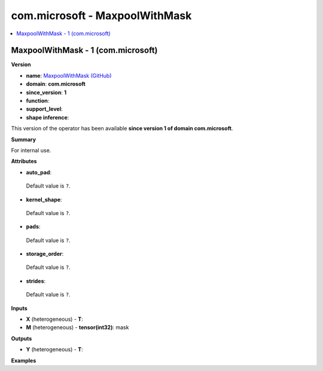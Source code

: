 
.. _l-onnx-doccom.microsoft-MaxpoolWithMask:

===============================
com.microsoft - MaxpoolWithMask
===============================

.. contents::
    :local:


.. _l-onnx-opcom-microsoft-maxpoolwithmask-1:

MaxpoolWithMask - 1 (com.microsoft)
===================================

**Version**

* **name**: `MaxpoolWithMask (GitHub) <https://github.com/onnx/onnx/blob/main/docs/Operators.md#com.microsoft.MaxpoolWithMask>`_
* **domain**: **com.microsoft**
* **since_version**: **1**
* **function**:
* **support_level**:
* **shape inference**:

This version of the operator has been available
**since version 1 of domain com.microsoft**.

**Summary**

For internal use.

**Attributes**

* **auto_pad**:
 Default value is ``?``.
* **kernel_shape**:
 Default value is ``?``.
* **pads**:
 Default value is ``?``.
* **storage_order**:
 Default value is ``?``.
* **strides**:
 Default value is ``?``.

**Inputs**

* **X** (heterogeneous) - **T**:

* **M** (heterogeneous) - **tensor(int32)**:
  mask

**Outputs**

* **Y** (heterogeneous) - **T**:

**Examples**
